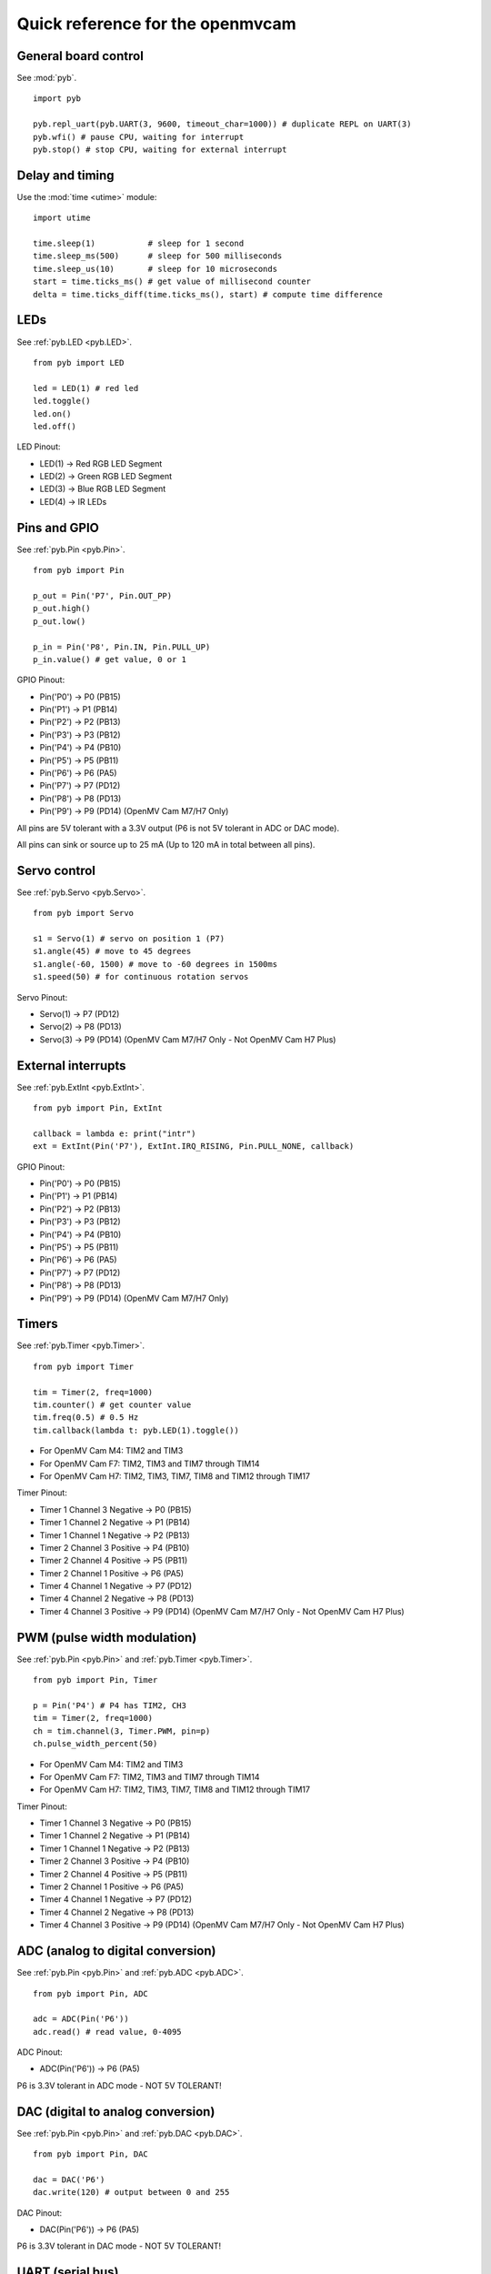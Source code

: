 .. _quickref:

Quick reference for the openmvcam
=================================

.. image:: pinout.png
    :alt: OpenMV Cam pinout
    :width: 700px

General board control
---------------------

See :mod:`pyb`. ::

    import pyb

    pyb.repl_uart(pyb.UART(3, 9600, timeout_char=1000)) # duplicate REPL on UART(3)
    pyb.wfi() # pause CPU, waiting for interrupt
    pyb.stop() # stop CPU, waiting for external interrupt

Delay and timing
----------------

Use the :mod:`time <utime>` module::

    import utime

    time.sleep(1)           # sleep for 1 second
    time.sleep_ms(500)      # sleep for 500 milliseconds
    time.sleep_us(10)       # sleep for 10 microseconds
    start = time.ticks_ms() # get value of millisecond counter
    delta = time.ticks_diff(time.ticks_ms(), start) # compute time difference

LEDs
----

See :ref:`pyb.LED <pyb.LED>`. ::

    from pyb import LED

    led = LED(1) # red led
    led.toggle()
    led.on()
    led.off()

LED Pinout:

* LED(1) -> Red RGB LED Segment
* LED(2) -> Green RGB LED Segment
* LED(3) -> Blue RGB LED Segment
* LED(4) -> IR LEDs

Pins and GPIO
-------------

See :ref:`pyb.Pin <pyb.Pin>`. ::

    from pyb import Pin

    p_out = Pin('P7', Pin.OUT_PP)
    p_out.high()
    p_out.low()

    p_in = Pin('P8', Pin.IN, Pin.PULL_UP)
    p_in.value() # get value, 0 or 1

GPIO Pinout:

* Pin('P0') -> P0 (PB15)
* Pin('P1') -> P1 (PB14)
* Pin('P2') -> P2 (PB13)
* Pin('P3') -> P3 (PB12)
* Pin('P4') -> P4 (PB10)
* Pin('P5') -> P5 (PB11)
* Pin('P6') -> P6 (PA5)
* Pin('P7') -> P7 (PD12)
* Pin('P8') -> P8 (PD13)
* Pin('P9') -> P9 (PD14) (OpenMV Cam M7/H7 Only)

All pins are 5V tolerant with a 3.3V output (P6 is not 5V tolerant in ADC or DAC mode).

All pins can sink or source up to 25 mA (Up to 120 mA in total between all pins).

Servo control
-------------

See :ref:`pyb.Servo <pyb.Servo>`. ::

    from pyb import Servo

    s1 = Servo(1) # servo on position 1 (P7)
    s1.angle(45) # move to 45 degrees
    s1.angle(-60, 1500) # move to -60 degrees in 1500ms
    s1.speed(50) # for continuous rotation servos

Servo Pinout:

* Servo(1) -> P7 (PD12)
* Servo(2) -> P8 (PD13)
* Servo(3) -> P9 (PD14) (OpenMV Cam M7/H7 Only - Not OpenMV Cam H7 Plus)

External interrupts
-------------------

See :ref:`pyb.ExtInt <pyb.ExtInt>`. ::

    from pyb import Pin, ExtInt

    callback = lambda e: print("intr")
    ext = ExtInt(Pin('P7'), ExtInt.IRQ_RISING, Pin.PULL_NONE, callback)

GPIO Pinout:

* Pin('P0') -> P0 (PB15)
* Pin('P1') -> P1 (PB14)
* Pin('P2') -> P2 (PB13)
* Pin('P3') -> P3 (PB12)
* Pin('P4') -> P4 (PB10)
* Pin('P5') -> P5 (PB11)
* Pin('P6') -> P6 (PA5)
* Pin('P7') -> P7 (PD12)
* Pin('P8') -> P8 (PD13)
* Pin('P9') -> P9 (PD14) (OpenMV Cam M7/H7 Only)

Timers
------

See :ref:`pyb.Timer <pyb.Timer>`. ::

    from pyb import Timer

    tim = Timer(2, freq=1000)
    tim.counter() # get counter value
    tim.freq(0.5) # 0.5 Hz
    tim.callback(lambda t: pyb.LED(1).toggle())

* For OpenMV Cam M4: TIM2 and TIM3
* For OpenMV Cam F7: TIM2, TIM3 and TIM7 through TIM14
* For OpenMV Cam H7: TIM2, TIM3, TIM7, TIM8 and TIM12 through TIM17

Timer Pinout:

* Timer 1 Channel 3 Negative -> P0 (PB15)
* Timer 1 Channel 2 Negative -> P1 (PB14)
* Timer 1 Channel 1 Negative -> P2 (PB13)
* Timer 2 Channel 3 Positive -> P4 (PB10)
* Timer 2 Channel 4 Positive -> P5 (PB11)
* Timer 2 Channel 1 Positive -> P6 (PA5)
* Timer 4 Channel 1 Negative -> P7 (PD12)
* Timer 4 Channel 2 Negative -> P8 (PD13)
* Timer 4 Channel 3 Positive -> P9 (PD14) (OpenMV Cam M7/H7 Only - Not OpenMV Cam H7 Plus)

PWM (pulse width modulation)
----------------------------

See :ref:`pyb.Pin <pyb.Pin>` and :ref:`pyb.Timer <pyb.Timer>`. ::

    from pyb import Pin, Timer

    p = Pin('P4') # P4 has TIM2, CH3
    tim = Timer(2, freq=1000)
    ch = tim.channel(3, Timer.PWM, pin=p)
    ch.pulse_width_percent(50)

* For OpenMV Cam M4: TIM2 and TIM3
* For OpenMV Cam F7: TIM2, TIM3 and TIM7 through TIM14
* For OpenMV Cam H7: TIM2, TIM3, TIM7, TIM8 and TIM12 through TIM17

Timer Pinout:

* Timer 1 Channel 3 Negative -> P0 (PB15)
* Timer 1 Channel 2 Negative -> P1 (PB14)
* Timer 1 Channel 1 Negative -> P2 (PB13)
* Timer 2 Channel 3 Positive -> P4 (PB10)
* Timer 2 Channel 4 Positive -> P5 (PB11)
* Timer 2 Channel 1 Positive -> P6 (PA5)
* Timer 4 Channel 1 Negative -> P7 (PD12)
* Timer 4 Channel 2 Negative -> P8 (PD13)
* Timer 4 Channel 3 Positive -> P9 (PD14) (OpenMV Cam M7/H7 Only - Not OpenMV Cam H7 Plus)

ADC (analog to digital conversion)
----------------------------------

See :ref:`pyb.Pin <pyb.Pin>` and :ref:`pyb.ADC <pyb.ADC>`. ::

    from pyb import Pin, ADC

    adc = ADC(Pin('P6'))
    adc.read() # read value, 0-4095

ADC Pinout:

* ADC(Pin('P6')) -> P6 (PA5)

P6 is 3.3V tolerant in ADC mode - NOT 5V TOLERANT!

DAC (digital to analog conversion)
----------------------------------

See :ref:`pyb.Pin <pyb.Pin>` and :ref:`pyb.DAC <pyb.DAC>`. ::

    from pyb import Pin, DAC

    dac = DAC('P6')
    dac.write(120) # output between 0 and 255

DAC Pinout:

* DAC(Pin('P6')) -> P6 (PA5)

P6 is 3.3V tolerant in DAC mode - NOT 5V TOLERANT!

UART (serial bus)
-----------------

See :ref:`pyb.UART <pyb.UART>`. ::

    from pyb import UART

    uart = UART(3, 9600, timeout_char=1000)
    uart.write('hello')
    uart.read(5) # read up to 5 bytes

UART Pinout:

* UART 3 RX -> P5 (PB11)
* UART 3 TX -> P4 (PB10)
* UART 1 RX -> P0 (PB15) (OpenMV Cam M7/H7 Only)
* UART 1 TX -> P1 (PB14) (OpenMV Cam M7/H7 Only)

SPI bus
-------

See :ref:`pyb.SPI <pyb.SPI>`. ::

    from pyb import SPI

    spi = SPI(2, SPI.MASTER, baudrate=1000000, polarity=1, phase=0)
    spi.send('hello')
    spi.recv(5) # receive 5 bytes on the bus
    spi.send_recv('hello') # send a receive 5 bytes

SPI Pinout:

* SPI 2 MOSI (Master-Out-Slave-In) -> P0 (PB15)
* SPI 2 MISO (Master-In-Slave-Out) -> P1 (PB14)
* SPI 2 SCLK (Serial Clock)        -> P2 (PB13)
* SPI 2 SS   (Serial Select)       -> P3 (PB12)

I2C bus
-------

See :ref:`pyb.I2C <pyb.I2C>`. ::

    from pyb import I2C

    i2c = I2C(2, I2C.MASTER, baudrate=100000)
    i2c.scan() # returns list of slave addresses
    i2c.send('hello', 0x42) # send 5 bytes to slave with address 0x42
    i2c.recv(5, 0x42) # receive 5 bytes from slave
    i2c.mem_read(2, 0x42, 0x10) # read 2 bytes from slave 0x42, slave memory 0x10
    i2c.mem_write('xy', 0x42, 0x10) # write 2 bytes to slave 0x42, slave memory 0x10

I2C Pinout:

* I2C 2 SCL (Serial Clock) -> P4 (PB10)
* I2C 2 SDA (Serial Data)  -> P5 (PB11)
* I2C 4 SCL (Serial Clock) -> P7 (PD13) (OpenMV Cam M7/H7 Only)
* I2C 4 SDA (Serial Data)  -> P8 (PD12) (OpenMV Cam M7/H7 Only)
